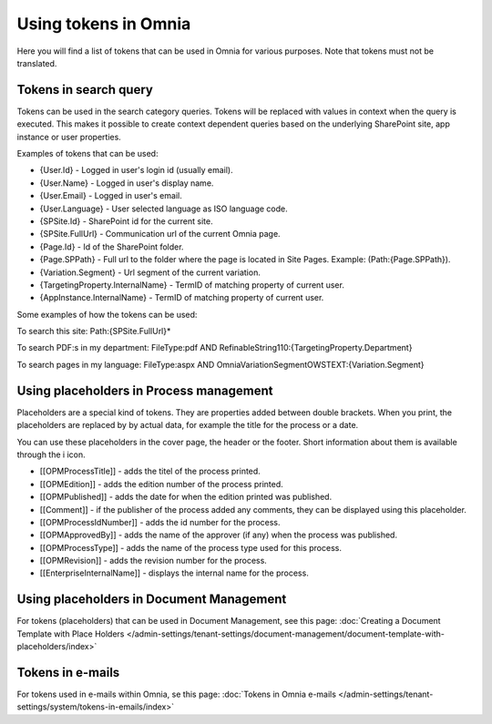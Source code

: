 Using tokens in Omnia
=============================================

Here you will find a list of tokens that can be used in Omnia for various purposes. Note that tokens must not be translated.

Tokens in search query
***********************
Tokens can be used in the search category queries. Tokens will be replaced with values in context when the query is executed. This makes it possible to create context dependent queries based on the underlying SharePoint site, app instance or user properties.

Examples of tokens that can be used:

+ {User.Id} - Logged in user's login id (usually email).
+ {User.Name} - Logged in user's display name.
+ {User.Email} - Logged in user's email.
+ {User.Language} - User selected language as ISO language code.
+ {SPSite.Id} - SharePoint id for the current site.
+ {SPSite.FullUrl} - Communication url of the current Omnia page.
+ {Page.Id} - Id of the SharePoint folder.
+ {Page.SPPath} - Full url to the folder where the page is located in Site Pages. Example: (Path:{Page.SPPath}).
+ {Variation.Segment} - Url segment of the current variation.
+ {TargetingProperty.InternalName} - TermID of matching property of current user.
+ {AppInstance.InternalName} - TermID of matching property of current user.

Some examples of how the tokens can be used:

To search this site: Path:{SPSite.FullUrl}*

To search PDF:s in my department: FileType:pdf AND RefinableString110:{TargetingProperty.Department}

To search pages in my language: FileType:aspx AND OmniaVariationSegmentOWSTEXT:{Variation.Segment}

Using placeholders in Process management
*****************************************
Placeholders are a special kind of tokens. They are properties added between double brackets. When you print, the placeholders are replaced by by actual data, for example the title for the process or a date.

You can use these placeholders in the cover page, the header or the footer. Short information about them is available through the i icon.

+ [[OPMProcessTitle]]	- adds the titel of the process printed.
+ [[OPMEdition]] - adds the edition number of the process printed.
+ [[OPMPublished]] - adds the date for when the edition printed was published.
+ [[Comment]]	 - if the publisher of the process added any comments, they can be displayed using this placeholder.
+ [[OPMProcessIdNumber]] - adds the id number for the process.
+ [[OPMApprovedBy]]	- adds the name of the approver (if any) when the process was published.
+ [[OPMProcessType]] - adds the name of the process type used for this process.
+ [[OPMRevision]]	- adds the revision number for the process.
+ [[EnterpriseInternalName]] - displays the internal name for the process.

Using placeholders in Document Management
******************************************
For tokens (placeholders) that can be used in Document Management, see this page: :doc:`Creating a Document Template with Place Holders </admin-settings/tenant-settings/document-management/document-template-with-placeholders/index>`

Tokens in e-mails
*******************
For tokens used in e-mails within Omnia, se this page: :doc:`Tokens in Omnia e-mails </admin-settings/tenant-settings/system/tokens-in-emails/index>`
